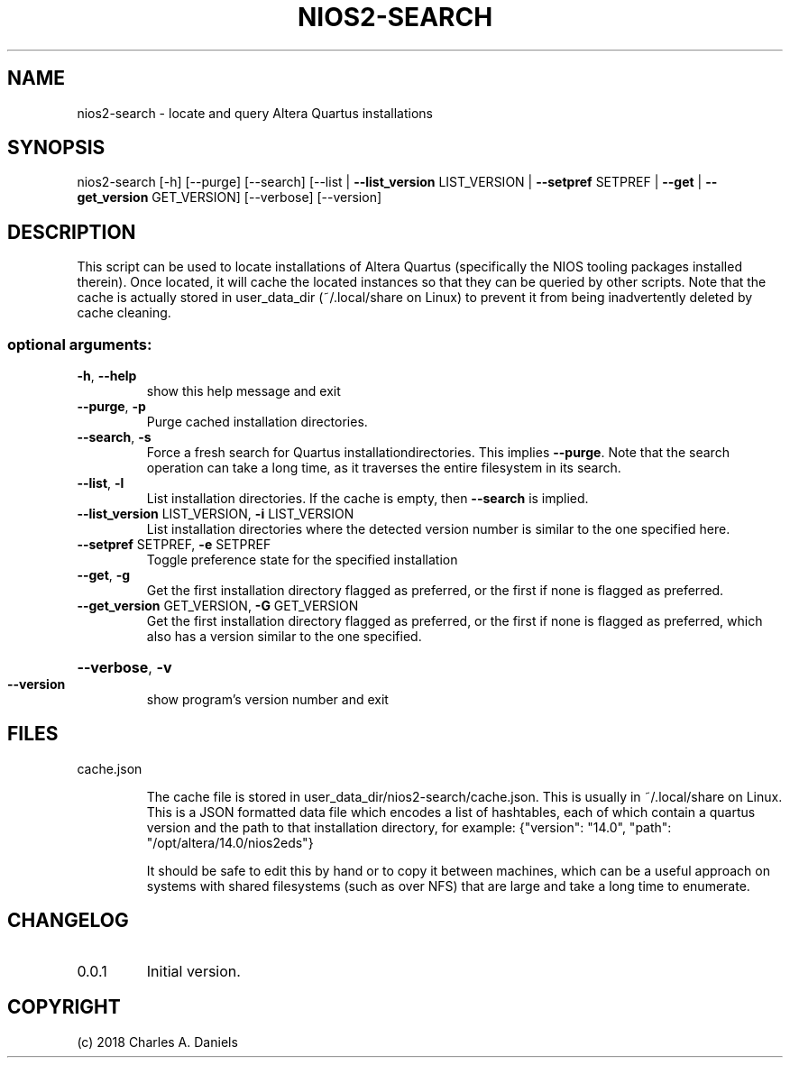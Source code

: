 .TH NIOS2-SEARCH "1" "September 2018" "nios2-search " "User Commands"

.SH NAME
nios2-search - locate and query Altera Quartus installations

.SH SYNOPSIS
nios2\-search [\-h] [\-\-purge] [\-\-search]
[\-\-list | \fB\-\-list_version\fR LIST_VERSION | \fB\-\-setpref\fR SETPREF | \fB\-\-get\fR | \fB\-\-get_version\fR GET_VERSION]
[\-\-verbose] [\-\-version]

.SH DESCRIPTION
.PP
This script can be used to locate installations of Altera Quartus
(specifically the NIOS tooling packages installed therein). Once located, it
will cache the located instances so that they can be queried by other scripts.
Note that the cache is actually stored in user_data_dir (~/.local/share on
Linux) to prevent it from being inadvertently deleted by cache cleaning.
.SS "optional arguments:"
.TP
\fB\-h\fR, \fB\-\-help\fR
show this help message and exit
.TP
\fB\-\-purge\fR, \fB\-p\fR
Purge cached installation directories.
.TP
\fB\-\-search\fR, \fB\-s\fR
Force a fresh search for Quartus
installationdirectories. This implies \fB\-\-purge\fR. Note
that the search operation can take a long time, as it
traverses the entire filesystem in its search.
.TP
\fB\-\-list\fR, \fB\-l\fR
List installation directories. If the cache is empty,
then \fB\-\-search\fR is implied.
.TP
\fB\-\-list_version\fR LIST_VERSION, \fB\-i\fR LIST_VERSION
List installation directories where the detected
version number is similar to the one specified here.
.TP
\fB\-\-setpref\fR SETPREF, \fB\-e\fR SETPREF
Toggle preference state for the specified installation
.TP
\fB\-\-get\fR, \fB\-g\fR
Get the first installation directory flagged as
preferred, or the first if none is flagged as
preferred.
.TP
\fB\-\-get_version\fR GET_VERSION, \fB\-G\fR GET_VERSION
Get the first installation directory flagged as
preferred, or the first if none is flagged as
preferred, which also has a version similar to the one
specified.
.HP
\fB\-\-verbose\fR, \fB\-v\fR
.TP
\fB\-\-version\fR
show program's version number and exit

.SH FILES

.IP cache.json

The cache file is stored in user_data_dir/nios2-search/cache.json. This is
usually in ~/.local/share on Linux. This is a JSON formatted data file which
encodes a list of hashtables, each of which contain a quartus version and the
path to that installation directory, for example: {"version": "14.0", "path":
"/opt/altera/14.0/nios2eds"}

It should be safe to edit this by hand or to copy it between machines, which
can be a useful approach on systems with shared filesystems (such as over NFS)
that are large and take a long time to enumerate.

.SH CHANGELOG
.IP 0.0.1
Initial version.

.SH COPYRIGHT
(c) 2018 Charles A. Daniels
